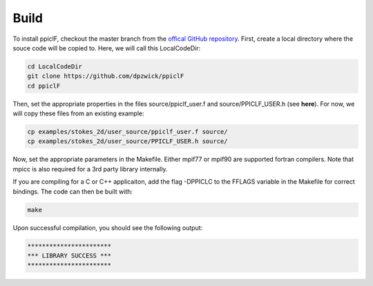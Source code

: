 .. _build:

-----
Build
-----

To install ppiclF, checkout the master branch from the `offical GitHub repository <https://github.com/dpzwick/ppiclF>`_. First, create a local directory where the souce code will be copied to. Here, we will call this LocalCodeDir:

.. code:: bash

    cd LocalCodeDir
    git clone https://github.com/dpzwick/ppiclF 
    cd ppiclF

Then, set the appropriate properties in the files source/ppiclf_user.f and source/PPICLF_USER.h (see **here**). For now, we will copy these files from an existing example:

.. code:: bash

    cp examples/stokes_2d/user_source/ppiclf_user.f source/
    cp examples/stokes_2d/user_source/PPICLF_USER.h source/

Now, set the appropriate parameters in the Makefile. Either mpif77 or mpif90 are supported fortran compilers. Note that mpicc is also required for a 3rd party library internally. 

If you are compiling for a C or C++ applicaiton, add the flag -DPPICLC to the FFLAGS variable in the Makefile for correct bindings. The code can then be built with:

.. code:: bash

    make

Upon successful compilation, you should see the following output:

.. code:: bash

    ***********************
    *** LIBRARY SUCCESS ***
    ***********************

